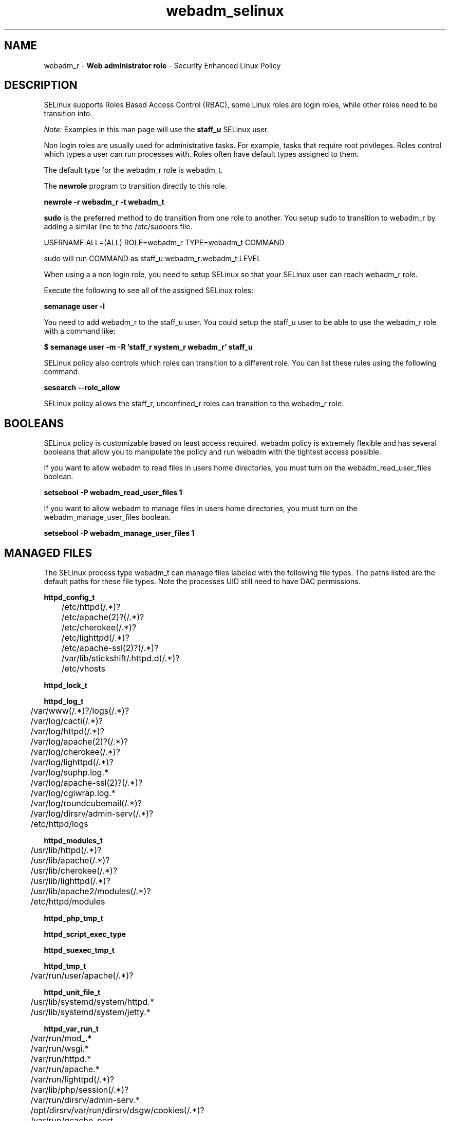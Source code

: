 .TH  "webadm_selinux"  "8"  "webadm" "mgrepl@redhat.com" "webadm SELinux Policy documentation"
.SH "NAME"
webadm_r \- \fBWeb administrator role\fP - Security Enhanced Linux Policy 

.SH DESCRIPTION

SELinux supports Roles Based Access Control (RBAC), some Linux roles are login roles, while other roles need to be transition into. 

.I Note: 
Examples in this man page will use the 
.B staff_u 
SELinux user.

Non login roles are usually used for administrative tasks. For example, tasks that require root privileges.  Roles control which types a user can run processes with. Roles often have default types assigned to them. 

The default type for the webadm_r role is webadm_t.

The 
.B newrole 
program to transition directly to this role.

.B newrole -r webadm_r -t webadm_t

.B sudo 
is the preferred method to do transition from one role to another.  You setup sudo to transition to webadm_r by adding a similar line to the /etc/sudoers file.

USERNAME ALL=(ALL) ROLE=webadm_r TYPE=webadm_t COMMAND

.br
sudo will run COMMAND as staff_u:webadm_r:webadm_t:LEVEL

When using a a non login role, you need to setup SELinux so that your SELinux user can reach webadm_r role.

Execute the following to see all of the assigned SELinux roles:

.B semanage user -l

You need to add webadm_r to the staff_u user.  You could setup the staff_u user to be able to use the webadm_r role with a command like:

.B $ semanage user -m -R 'staff_r system_r webadm_r' staff_u 



SELinux policy also controls which roles can transition to a different role.  
You can list these rules using the following command.

.B sesearch --role_allow

SELinux policy allows the staff_r, unconfined_r roles can transition to the webadm_r role.


.SH BOOLEANS
SELinux policy is customizable based on least access required.  webadm policy is extremely flexible and has several booleans that allow you to manipulate the policy and run webadm with the tightest access possible.


.PP
If you want to allow webadm to read files in users home directories, you must turn on the webadm_read_user_files boolean.

.EX
.B setsebool -P webadm_read_user_files 1
.EE

.PP
If you want to allow webadm to manage files in users home directories, you must turn on the webadm_manage_user_files boolean.

.EX
.B setsebool -P webadm_manage_user_files 1
.EE

.SH "MANAGED FILES"

The SELinux process type webadm_t can manage files labeled with the following file types.  The paths listed are the default paths for these file types.  Note the processes UID still need to have DAC permissions.

.br
.B httpd_config_t

	/etc/httpd(/.*)?
.br
	/etc/apache(2)?(/.*)?
.br
	/etc/cherokee(/.*)?
.br
	/etc/lighttpd(/.*)?
.br
	/etc/apache-ssl(2)?(/.*)?
.br
	/var/lib/stickshift/.httpd.d(/.*)?
.br
	/etc/vhosts
.br

.br
.B httpd_lock_t


.br
.B httpd_log_t

	/var/www(/.*)?/logs(/.*)?
.br
	/var/log/cacti(/.*)?
.br
	/var/log/httpd(/.*)?
.br
	/var/log/apache(2)?(/.*)?
.br
	/var/log/cherokee(/.*)?
.br
	/var/log/lighttpd(/.*)?
.br
	/var/log/suphp\.log.*
.br
	/var/log/apache-ssl(2)?(/.*)?
.br
	/var/log/cgiwrap\.log.*
.br
	/var/log/roundcubemail(/.*)?
.br
	/var/log/dirsrv/admin-serv(/.*)?
.br
	/etc/httpd/logs
.br

.br
.B httpd_modules_t

	/usr/lib/httpd(/.*)?
.br
	/usr/lib/apache(/.*)?
.br
	/usr/lib/cherokee(/.*)?
.br
	/usr/lib/lighttpd(/.*)?
.br
	/usr/lib/apache2/modules(/.*)?
.br
	/etc/httpd/modules
.br

.br
.B httpd_php_tmp_t


.br
.B httpd_script_exec_type


.br
.B httpd_suexec_tmp_t


.br
.B httpd_tmp_t

	/var/run/user/apache(/.*)?
.br

.br
.B httpd_unit_file_t

	/usr/lib/systemd/system/httpd.*
.br
	/usr/lib/systemd/system/jetty.*
.br

.br
.B httpd_var_run_t

	/var/run/mod_.*
.br
	/var/run/wsgi.*
.br
	/var/run/httpd.*
.br
	/var/run/apache.*
.br
	/var/run/lighttpd(/.*)?
.br
	/var/lib/php/session(/.*)?
.br
	/var/run/dirsrv/admin-serv.*
.br
	/opt/dirsrv/var/run/dirsrv/dsgw/cookies(/.*)?
.br
	/var/run/gcache_port
.br
	/var/run/cherokee\.pid
.br

.br
.B httpdcontent


.br
.B public_content_rw_t

	/var/spool/abrt-upload(/.*)?
.br

.br
.B systemd_passwd_var_run_t

	/var/run/systemd/ask-password(/.*)?
.br
	/var/run/systemd/ask-password-block(/.*)?
.br

.br
.B var_lock_t

	/var/lock(/.*)?
.br
	/run/lock(/.*)?
.br
	/var/lock
.br

.SH "COMMANDS"
.B semanage fcontext
can also be used to manipulate default file context mappings.
.PP
.B semanage permissive
can also be used to manipulate whether or not a process type is permissive.
.PP
.B semanage module
can also be used to enable/disable/install/remove policy modules.

.B semanage boolean
can also be used to manipulate the booleans

.PP
.B system-config-selinux 
is a GUI tool available to customize SELinux policy settings.

.SH AUTHOR	
This manual page was auto-generated by genman.py.

.SH "SEE ALSO"
selinux(8), webadm(8), semanage(8), restorecon(8), chcon(1)
, setsebool(8)